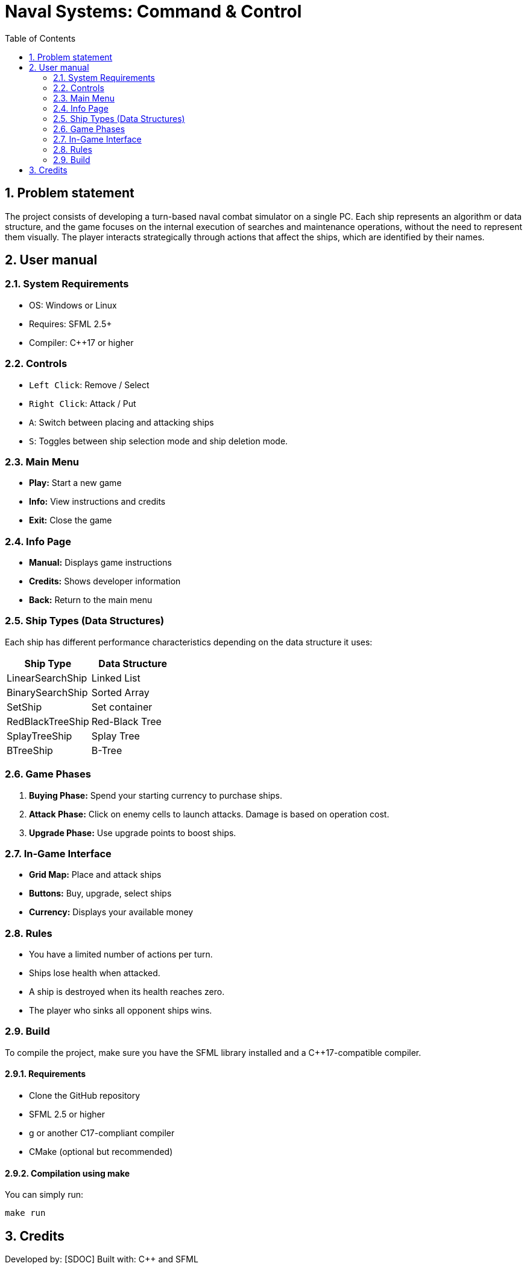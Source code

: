 = Naval Systems: Command & Control
:experimental:
:nofooter:
:source-highlighter: pygments
:sectnums:
:stem: latexmath
:toc:
:xrefstyle: short


[[problem_statement]]
== Problem statement

The project consists of developing a turn-based naval combat simulator on a single PC. Each ship represents an algorithm or data structure, and the game focuses on the internal execution of searches and maintenance operations, without the need to represent them visually. The player interacts strategically through actions that affect the ships, which are identified by their names.


[[user_manual]]
== User manual
=== System Requirements
- OS: Windows or Linux
- Requires: SFML 2.5+
- Compiler: C++17 or higher

=== Controls
- `Left Click`: Remove / Select
- `Right Click`: Attack / Put
- `A`: Switch between placing and attacking ships
- `S`: Toggles between ship selection mode and ship deletion mode.

=== Main Menu
- *Play:* Start a new game
- *Info:* View instructions and credits
- *Exit:* Close the game

=== Info Page
- *Manual:* Displays game instructions
- *Credits:* Shows developer information
- *Back:* Return to the main menu

=== Ship Types (Data Structures)
Each ship has different performance characteristics depending on the data structure it uses:

|===
| Ship Type | Data Structure

| LinearSearchShip | Linked List
| BinarySearchShip | Sorted Array
| SetShip | Set container
| RedBlackTreeShip | Red-Black Tree
| SplayTreeShip | Splay Tree
| BTreeShip | B-Tree
|===

=== Game Phases
1. *Buying Phase:* Spend your starting currency to purchase ships.
2. *Attack Phase:* Click on enemy cells to launch attacks. Damage is based on operation cost.
3. *Upgrade Phase:* Use upgrade points to boost ships.

=== In-Game Interface
- **Grid Map:** Place and attack ships
- **Buttons:** Buy, upgrade, select ships
- **Currency:** Displays your available money

=== Rules
- You have a limited number of actions per turn.
- Ships lose health when attacked.
- A ship is destroyed when its health reaches zero.
- The player who sinks all opponent ships wins.


[[build]]
=== Build

To compile the project, make sure you have the SFML library installed and a C++17-compatible compiler.

==== Requirements
- Clone the GitHub repository
- SFML 2.5 or higher
- g++ or another C++17-compliant compiler
- CMake (optional but recommended)

==== Compilation using make
You can simply run:
[source, bash]
----
make run
----

[[credits]]
== Credits

Developed by: [SDOC]  
Built with: C++ and SFML
